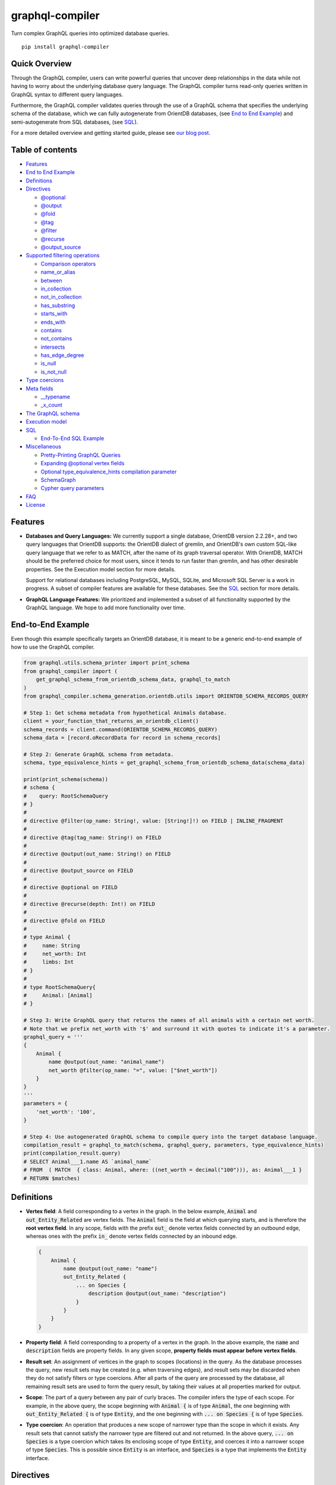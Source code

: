 graphql-compiler
================

|Build Status| |Coverage Status| |License| |PyPI Python| |PyPI Version|
|PyPI Status| |PyPI Wheel|

Turn complex GraphQL queries into optimized database queries.

::

    pip install graphql-compiler

Quick Overview
--------------

Through the GraphQL compiler, users can write powerful queries that
uncover deep relationships in the data while not having to worry about
the underlying database query language. The GraphQL compiler turns
read-only queries written in GraphQL syntax to different query
languages.

Furthermore, the GraphQL compiler validates queries through the use of a
GraphQL schema that specifies the underlying schema of the database, which
we can fully autogenerate from OrientDB databases,
(see `End to End Example <#end-to-end-example>`__) and semi-autogenerate
from SQL databases, (see `SQL <#sql>`__).

For a more detailed overview and getting started guide, please see `our
blog
post <https://blog.kensho.com/compiled-graphql-as-a-database-query-language-72e106844282>`__.

Table of contents
-----------------

-  `Features <#features>`__
-  `End to End Example <#end-to-end-example>`__
-  `Definitions <#definitions>`__
-  `Directives <#directives>`__

   -  `@optional <#optional>`__
   -  `@output <#output>`__
   -  `@fold <#fold>`__
   -  `@tag <#tag>`__
   -  `@filter <#filter>`__
   -  `@recurse <#recurse>`__
   -  `@output\_source <#output-source>`__

-  `Supported filtering operations <#supported-filtering-operations>`__

   -  `Comparison operators <#comparison-operators>`__
   -  `name\_or\_alias <#name-or-alias>`__
   -  `between <#between>`__
   -  `in\_collection <#in-collection>`__
   -  `not\_in\_collection <#not-in-collection>`__
   -  `has\_substring <#has-substring>`__
   -  `starts\_with <#starts-with>`__
   -  `ends\_with <#ends-with>`__
   -  `contains <#contains>`__
   -  `not\_contains <#not-contains>`__
   -  `intersects <#intersects>`__
   -  `has\_edge\_degree <#has-edge-degree>`__
   -  `is\_null <#is-null>`__
   -  `is\_not\_null <#is-not-null>`__

-  `Type coercions <#type-coercions>`__
-  `Meta fields <#meta-fields>`__

   -  `\_\_typename <#typename>`__
   -  `\_x\_count <#x-count>`__

-  `The GraphQL schema <#the-graphql-schema>`__
-  `Execution model <#execution-model>`__
-  `SQL <#sql>`__

   -  `End-To-End SQL Example <#end-to-end-sql-example>`__

-  `Miscellaneous <#miscellaneous>`__

   -  `Pretty-Printing GraphQL
      Queries <#pretty-printing-graphql-queries>`__
   -  `Expanding @optional vertex
      fields <#expanding-optional-vertex-fields>`__
   -  `Optional type_equivalence_hints compilation
      parameter <#optional-type_equivalence_hints-parameter>`__
   -  `SchemaGraph <#schemagraph>`__
   -  `Cypher query parameters <#cypher-query-parameters>`__

-  `FAQ <#faq>`__
-  `License <#license>`__

Features
--------

-  **Databases and Query Languages:** We currently support a single
   database, OrientDB version 2.2.28+, and two query languages that
   OrientDB supports: the OrientDB dialect of gremlin, and OrientDB's
   own custom SQL-like query language that we refer to as MATCH, after
   the name of its graph traversal operator. With OrientDB, MATCH should
   be the preferred choice for most users, since it tends to run faster
   than gremlin, and has other desirable properties. See the Execution
   model section for more details.

   Support for relational databases including PostgreSQL, MySQL, SQLite,
   and Microsoft SQL Server is a work in progress. A subset of compiler
   features are available for these databases. See the `SQL <#sql>`__
   section for more details.

-  **GraphQL Language Features:** We prioritized and implemented a subset of all functionality
   supported by the GraphQL language. We hope to add more functionality over time.

End-to-End Example
------------------

Even though this example specifically targets an OrientDB database, it
is meant to be a generic end-to-end example of how to use the GraphQL
compiler.

.. code:: python

    from graphql.utils.schema_printer import print_schema
    from graphql_compiler import (
        get_graphql_schema_from_orientdb_schema_data, graphql_to_match
    )
    from graphql_compiler.schema_generation.orientdb.utils import ORIENTDB_SCHEMA_RECORDS_QUERY

    # Step 1: Get schema metadata from hypothetical Animals database.
    client = your_function_that_returns_an_orientdb_client()
    schema_records = client.command(ORIENTDB_SCHEMA_RECORDS_QUERY)
    schema_data = [record.oRecordData for record in schema_records]

    # Step 2: Generate GraphQL schema from metadata.
    schema, type_equivalence_hints = get_graphql_schema_from_orientdb_schema_data(schema_data)

    print(print_schema(schema))
    # schema {
    #    query: RootSchemaQuery
    # }
    #
    # directive @filter(op_name: String!, value: [String!]!) on FIELD | INLINE_FRAGMENT
    #
    # directive @tag(tag_name: String!) on FIELD
    #
    # directive @output(out_name: String!) on FIELD
    #
    # directive @output_source on FIELD
    #
    # directive @optional on FIELD
    #
    # directive @recurse(depth: Int!) on FIELD
    #
    # directive @fold on FIELD
    #
    # type Animal {
    #     name: String
    #     net_worth: Int
    #     limbs: Int
    # }
    #
    # type RootSchemaQuery{
    #     Animal: [Animal]
    # }

    # Step 3: Write GraphQL query that returns the names of all animals with a certain net worth.
    # Note that we prefix net_worth with '$' and surround it with quotes to indicate it's a parameter.
    graphql_query = '''
    {
        Animal {
            name @output(out_name: "animal_name")
            net_worth @filter(op_name: "=", value: ["$net_worth"])
        }
    }
    '''
    parameters = {
        'net_worth': '100',
    }

    # Step 4: Use autogenerated GraphQL schema to compile query into the target database language.
    compilation_result = graphql_to_match(schema, graphql_query, parameters, type_equivalence_hints)
    print(compilation_result.query)
    # SELECT Animal___1.name AS `animal_name`
    # FROM  ( MATCH  { class: Animal, where: ((net_worth = decimal("100"))), as: Animal___1 }
    # RETURN $matches)

Definitions
-----------

-  **Vertex field**: A field corresponding to a vertex in the graph. In
   the below example, :code:`Animal` and :code:`out_Entity_Related` are vertex
   fields. The :code:`Animal` field is the field at which querying starts,
   and is therefore the **root vertex field**. In any scope, fields with
   the prefix :code:`out_` denote vertex fields connected by an outbound
   edge, whereas ones with the prefix :code:`in_` denote vertex fields
   connected by an inbound edge.

   .. code::

       {
           Animal {
               name @output(out_name: "name")
               out_Entity_Related {
                   ... on Species {
                       description @output(out_name: "description")
                   }
               }
           }
       }

-  **Property field**: A field corresponding to a property of a vertex
   in the graph. In the above example, the :code:`name` and :code:`description`
   fields are property fields. In any given scope, **property fields
   must appear before vertex fields**.
-  **Result set**: An assignment of vertices in the graph to scopes
   (locations) in the query. As the database processes the query, new
   result sets may be created (e.g. when traversing edges), and result
   sets may be discarded when they do not satisfy filters or type
   coercions. After all parts of the query are processed by the
   database, all remaining result sets are used to form the query
   result, by taking their values at all properties marked for output.
-  **Scope**: The part of a query between any pair of curly braces. The
   compiler infers the type of each scope. For example, in the above
   query, the scope beginning with :code:`Animal {` is of type :code:`Animal`,
   the one beginning with :code:`out_Entity_Related {` is of type
   :code:`Entity`, and the one beginning with :code:`... on Species {` is of
   type :code:`Species`.
-  **Type coercion**: An operation that produces a new scope of narrower
   type than the scope in which it exists. Any result sets that cannot
   satisfy the narrower type are filtered out and not returned. In the
   above query, :code:`... on Species` is a type coercion which takes its
   enclosing scope of type :code:`Entity`, and coerces it into a narrower
   scope of type :code:`Species`. This is possible since :code:`Entity` is an
   interface, and :code:`Species` is a type that implements the :code:`Entity`
   interface.

Directives
----------

@optional
~~~~~~~~~

Without this directive, when a query includes a vertex field, any
results matching that query must be able to produce a value for that
vertex field. Applied to a vertex field, this directive prevents result
sets that are unable to produce a value for that field from being
discarded, and allowed to continue processing the remainder of the
query.

Example Use
^^^^^^^^^^^

.. code::

    {
        Animal {
            name @output(out_name: "name")
            out_Animal_ParentOf @optional {
                name @output(out_name: "child_name")
            }
        }
    }

For each :code:`Animal`:

- if it is a parent of another animal, at least one row containing the parent and child animal's
  names, in the :code:`name` and :code:`child_name` columns respectively;
- if it is not a parent of another animal, a row with its name in the :code:`name` column, and a
  :code:`null` value in the :code:`child_name` column.

Constraints and Rules
^^^^^^^^^^^^^^^^^^^^^

-  :code:`@optional` can only be applied to vertex fields, except the root
   vertex field.
-  It is allowed to expand vertex fields within an :code:`@optional` scope.
   However, doing so is currently associated with a performance penalty
   in :code:`MATCH`. For more detail, see: `Expanding @optional vertex
   fields <#expanding-optional-vertex-fields>`__.
-  :code:`@recurse`, :code:`@fold`, or :code:`@output_source` may not be used at the
   same vertex field as :code:`@optional`.
-  :code:`@output_source` and :code:`@fold` may not be used anywhere within a
   scope marked :code:`@optional`.

If a given result set is unable to produce a value for a vertex field
marked :code:`@optional`, any fields marked :code:`@output` within that vertex
field return the :code:`null` value.

When filtering (via :code:`@filter`) or type coercion (via e.g.
:code:`... on Animal`) are applied at or within a vertex field marked
:code:`@optional`, the :code:`@optional` is given precedence:

- If a given result set cannot produce a value for the optional vertex field, it is
  preserved: the :code:`@optional` directive is applied first, and no filtering or type coercion
  can happen.
- If a given result set is able to produce a value for the optional vertex field, the
  :code:`@optional` does not apply, and that value is then checked against the filtering or type
  coercion. These subsequent operations may then cause the result set to be discarded if it does
  not match.

For example, suppose we have two :code:`Person` vertices with names
:code:`Albert` and :code:`Betty` such that there is a :code:`Person_Knows` edge from
:code:`Albert` to :code:`Betty`.

Then the following query:

.. code::

    {
      Person {
        out_Person_Knows @optional {
          name @filter(op_name: "=", value: ["$name"])
        }
        name @output(out_name: "person_name")
      }
    }

with runtime parameter

.. code:: python

    {
      "name": "Charles"
    }

would output an empty list because the :code:`Person_Knows` edge from
:code:`Albert` to :code:`Betty` satisfies the :code:`@optional` directive, but
:code:`Betty` doesn't match the filter checking for a node with name
:code:`Charles`.

However, if no such :code:`Person_Knows` edge existed from :code:`Albert`, then
the output would be

.. code:: python

    {
      name: 'Albert'
    }

because no such edge can satisfy the :code:`@optional` directive, and no
filtering happens.

@output
~~~~~~~

Denotes that the value of a property field should be included in the
output. Its :code:`out_name` argument specifies the name of the column in
which the output value should be returned.

Example Use
^^^^^^^^^^^

.. code::

    {
        Animal {
            name @output(out_name: "animal_name")
        }
    }

This query returns the name of each :code:`Animal` in the graph, in a column
named :code:`animal_name`.

Constraints and Rules
^^^^^^^^^^^^^^^^^^^^^

-  :code:`@output` can only be applied to property fields.
-  The value provided for :code:`out_name` may only consist of upper or
   lower case letters (:code:`A-Z`, :code:`a-z`), or underscores (:code:`_`).
-  The value provided for :code:`out_name` cannot be prefixed with :code:`___`
   (three underscores). This namespace is reserved for compiler internal
   use.
-  For any given query, all :code:`out_name` values must be unique. In other
   words, output columns must have unique names.

If the property field marked :code:`@output` exists within a scope marked
:code:`@optional`, result sets that are unable to assign a value to the
optional scope return the value :code:`null` as the output of that property
field.

@fold
~~~~~

Applying :code:`@fold` on a scope "folds" all outputs from within that
scope: rather than appearing on separate rows in the query result, the
folded outputs are coalesced into parallel lists starting at the scope
marked :code:`@fold`.

It is also possible to output or apply filters to the number of results
captured in a :code:`@fold`. The :code:`_x_count` meta field that is available
within :code:`@fold` scopes represents the number of elements in the fold,
and may be filtered or output as usual. As :code:`_x_count` represents a
count of elements, marking it :code:`@output` will produce an integer value.
See the `\_x\_count <#x-count>`__ section for more details.

Example Use
^^^^^^^^^^^

.. code::

    {
        Animal {
            name @output(out_name: "animal_name")
            out_Entity_Related @fold {
                ... on Location {
                    _x_count @output(out_name: "location_count")
                    name @output(out_name: "location_names")
                }
            }
        }
    }

Each returned row has three columns: :code:`animal_name` with the name of
each :code:`Animal` in the graph, :code:`location_count` with the related
locations for that :code:`Animal`, and :code:`location_names` with a list of the
names of all related locations of the :code:`Animal` named :code:`animal_name`.
If a given :code:`Animal` has no related locations, its :code:`location_names`
list is empty and the :code:`location_count` value is 0.

Constraints and Rules
^^^^^^^^^^^^^^^^^^^^^

-  :code:`@fold` can only be applied to vertex fields, except the root
   vertex field.
-  May not exist at the same vertex field as :code:`@recurse`,
   :code:`@optional`, or :code:`@output_source`.
-  Any scope that is either marked with :code:`@fold` or is nested within a
   :code:`@fold` marked scope, may expand at most one vertex field.
-  "No no-op :code:`@fold` scopes": within any :code:`@fold` scope, there must
   either be at least one field that is marked :code:`@output`, or there
   must be a :code:`@filter` applied to the :code:`_x_count` field.
-  All :code:`@output` fields within a :code:`@fold` traversal must be present
   at the innermost scope. It is invalid to expand vertex fields within
   a :code:`@fold` after encountering an :code:`@output` directive.
-  :code:`@tag`, :code:`@recurse`, :code:`@optional`, :code:`@output_source` and
   :code:`@fold` may not be used anywhere within a scope marked :code:`@fold`.
-  The :code:`_x_count` meta field may only appear at the innermost scope of
   a :code:`@fold` marked scope.
-  Marking the :code:`_x_count` meta field with an :code:`@output` produces an
   integer value corresponding to the number of results within that
   fold.
-  Marking for :code:`@output` any field other than the :code:`_x_count` meta
   field produces a list of results, where the number of elements in
   that list is equal to the value of the :code:`_x_count` meta field, if it
   were selected for output.
-  If multiple fields (other than :code:`_x_count`) are marked :code:`@output`,
   the resulting output lists are parallel: the :code:`i`\ th element of
   each such list is the value of the corresponding field of the
   :code:`i`\ th element of the :code:`@fold`, for some fixed order of elements
   in that :code:`@fold`. The order of elements within the output of a
   :code:`@fold` is only fixed for a particular execution of a given query,
   for the results of a given :code:`@fold` that are part of a single result
   set. There is no guarantee of consistent ordering of elements for the
   same :code:`@fold` in any of the following situations:

   -  across two or more result sets that are both the result of the
      execution of the same query;
   -  across different executions of the same query, or
   -  across different queries that contain the same :code:`@fold` scope.

-  Use of type coercions or :code:`@filter` at or within the vertex field
   marked :code:`@fold` is allowed. The order of operations is conceptually
   as follows:

   -  First, type coercions and filters (except :code:`@filter` on the
      :code:`_x_count` meta field) are applied, and any data that does not
      satisfy such coercions and filters is discarded. At this point, the
      size of the fold (i.e. its number of results) is fixed.
   -  Then, any :code:`@filter` directives on the :code:`_x_count` meta field are
      applied, allowing filtering of result sets based on the fold size.
      Any result sets that do not match these filters are discarded.
   -  Finally, if the result set was not discarded by the previous step,
      :code:`@output` directives are processed, selecting folded data for
      output.
-  If the compiler is able to prove that a type coercion in the
   :code:`@fold` scope is actually a no-op, it may optimize it away. See the
   `Optional type_equivalence_hints compilation parameter
   <#optional-type-equivalence-hints-parameter>`__ section for more details.

Example
^^^^^^^

The following GraphQL is *not allowed* and will produce a
:code:`GraphQLCompilationError`. This query is *invalid* for two separate
reasons:

- It expands vertex fields after an :code:`@output` directive (outputting :code:`animal_name`)
- The :code:`in_Animal_ParentOf` scope, which is within a scope marked :code:`@fold`, expands two
  vertex fields instead of at most one.

.. code::

    {
        Animal {
            out_Animal_ParentOf @fold {
                name @output(out_name: "animal_name")
                in_Animal_ParentOf {
                    out_Animal_OfSpecies {
                        uuid @output(out_name: "species_id")
                    }
                    out_Entity_Related {
                        ... on Animal {
                            name @output(out_name: "relative_name")
                        }
                    }
                }
            }
        }
    }

The following GraphQL query is similarly *not allowed* and will produce
a :code:`GraphQLCompilationError`, since the :code:`_x_count` field is not
within the innermost scope in the :code:`@fold`.

.. code::

    {
        Animal {
            out_Animal_ParentOf @fold {
                _x_count @output(out_name: "related_count")
                out_Entity_Related {
                    ... on Animal {
                        name @output(out_name: "related_name")
                    }
                }
            }
        }
    }

Moving the :code:`_x_count` field to the innermost scope results in the
following valid use of :code:`@fold`:

.. code::

    {
        Animal {
            out_Animal_ParentOf @fold {
                out_Entity_Related {
                    ... on Animal {
                        _x_count @output(out_name: "related_count")
                        name @output(out_name: "related_name")
                    }
                }
            }
        }
    }

Here is an example of query whose :code:`@fold` does not output any data; it
returns the names of all animals that have more than :code:`count` children
whose names contain the substring :code:`substr`:

.. code::

    {
        Animal {
            name @output(out_name: "animal_name")
            out_Animal_ParentOf @fold {
                _x_count @filter(op_name: ">=", value: ["$count"])
                name @filter(op_name: "has_substring", value: ["$substr"])
            }
        }
    }

@tag
~~~~

The :code:`@tag` directive enables filtering based on values encountered
elsewhere in the same query. Applied on a property field, it assigns a
name to the value of that property field, allowing that value to then be
used as part of a :code:`@filter` directive.

To supply a tagged value to a :code:`@filter` directive, place the tag name
(prefixed with a :code:`%` symbol) in the :code:`@filter`'s :code:`value` array. See
`Passing parameters <#passing-parameters>`__ for more details.

Example Use
^^^^^^^^^^^

.. code::

    {
        Animal {
            name @tag(tag_name: "parent_name")
            out_Animal_ParentOf {
                name @filter(op_name: "<", value: ["%parent_name"])
                     @output(out_name: "child_name")
            }
        }
    }

Each row returned by this query contains, in the :code:`child_name` column,
the name of an :code:`Animal` that is the child of another :code:`Animal`, and
has a name that is lexicographically smaller than the name of its
parent.

Constraints and Rules
^^^^^^^^^^^^^^^^^^^^^

-  :code:`@tag` can only be applied to property fields.
-  The value provided for :code:`tag_name` may only consist of upper or
   lower case letters (:code:`A-Z`, :code:`a-z`), or underscores (:code:`_`).
-  For any given query, all :code:`tag_name` values must be unique.
-  Cannot be applied to property fields within a scope marked :code:`@fold`.
-  Using a :code:`@tag` and a :code:`@filter` that references the tag within the
   same vertex is allowed, so long as the two do not appear on the exact
   same property field.

@filter
~~~~~~~

Allows filtering of the data to be returned, based on any of a set of
filtering operations. Conceptually, it is the GraphQL equivalent of the
SQL :code:`WHERE` keyword.

See `Supported filtering operations <#supported-filtering-operations>`__
for details on the various types of filtering that the compiler
currently supports. These operations are currently hardcoded in the
compiler; in the future, we may enable the addition of custom filtering
operations via compiler plugins.

Multiple :code:`@filter` directives may be applied to the same field at
once. Conceptually, it is as if the different :code:`@filter` directives
were joined by SQL :code:`AND` keywords.

Using a :code:`@tag` and a :code:`@filter` that references the tag within the
same vertex is allowed, so long as the two do not appear on the exact
same property field.

Passing Parameters
^^^^^^^^^^^^^^^^^^

The :code:`@filter` directive accepts two types of parameters: runtime
parameters and tagged parameters.

**Runtime parameters** are represented with a :code:`$` prefix (e.g.
:code:`$foo`), and denote parameters whose values will be known at runtime.
The compiler will compile the GraphQL query leaving a spot for the value
to fill at runtime. After compilation, the user will have to supply
values for all runtime parameters, and their values will be inserted
into the final query before it can be executed against the database.

Consider the following query:

.. code::

    {
        Animal {
            name @output(out_name: "animal_name")
            color @filter(op_name: "=", value: ["$animal_color"])
        }
    }

It returns one row for every :code:`Animal` vertex that has a color equal to
:code:`$animal_color`. Each row contains the animal's name in a column named
:code:`animal_name`. The parameter :code:`$animal_color` is a runtime parameter
-- the user must pass in a value (e.g. :code:`{"animal_color": "blue"}`)
that will be inserted into the query before querying the database.

**Tagged parameters** are represented with a :code:`%` prefix (e.g.
:code:`%foo`) and denote parameters whose values are derived from a property
field encountered elsewhere in the query. If the user marks a property
field with a :code:`@tag` directive and a suitable name, that value becomes
available to use as a tagged parameter in all subsequent :code:`@filter`
directives.

Consider the following query:

.. code::

    {
        Animal {
            name @tag(out_name: "parent_name")
            out_Animal_ParentOf {
                name @filter(op_name: "has_substring", value: ["%parent_name"])
                     @output(out_name: "child_name")
            }
        }
    }

It returns the names of animals that contain their parent's name as a
substring of their own. The database captures the value of the parent
animal's name as the :code:`parent_name` tag, and this value is then used as
the :code:`%parent_name` tagged parameter in the child animal's :code:`@filter`.

We considered and **rejected** the idea of allowing literal values (e.g.
:code:`123`) as :code:`@filter` parameters, for several reasons:

- The GraphQL type of the :code:`@filter` directive's :code:`value` field cannot reasonably
  encompass all the different types of arguments that people might supply. Even counting scalar
  types only, there's already :code:`ID, Int, Float, Boolean, String, Date, DateTime...` -- way
  too many to include.
- Literal values would be used when the parameter's value is known to be fixed. We can just as
  easily accomplish the same thing by using a runtime parameter with a fixed value. That approach
  has the added benefit of potentially reducing the number of different queries that have to be
  compiled: two queries with different literal values would have to be compiled twice, whereas
  using two different sets of runtime arguments only requires the compilation of one query.
- We were concerned about the potential for accidental misuse of literal values. SQL systems have
  supported stored procedures and parameterized queries for decades, and yet ad-hoc SQL query
  construction via simple string interpolation is still a serious problem and is the source of
  many SQL injection vulnerabilities. We felt that disallowing literal values in the query will
  drastically reduce both the use and the risks of unsafe string interpolation, at an acceptable
  cost.

Constraints and Rules
^^^^^^^^^^^^^^^^^^^^^

-  The value provided for :code:`op_name` may only consist of upper or lower
   case letters (:code:`A-Z`, :code:`a-z`), or underscores (:code:`_`).
-  Values provided in the :code:`value` list must start with either :code:`$`
   (denoting a runtime parameter) or :code:`%` (denoting a tagged
   parameter), followed by exclusively upper or lower case letters
   (:code:`A-Z`, :code:`a-z`) or underscores (:code:`_`).
-  The :code:`@tag` directives corresponding to any tagged parameters in a
   given :code:`@filter` query must be applied to fields that appear either
   at the same vertex as the one with the :code:`@filter`, or strictly
   before the field with the :code:`@filter` directive.
-  "Can't compare apples and oranges" -- the GraphQL type of the
   parameters supplied to the :code:`@filter` must match the GraphQL types
   the compiler infers based on the field the :code:`@filter` is applied to.
-  If the :code:`@tag` corresponding to a tagged parameter originates from
   within a vertex field marked :code:`@optional`, the emitted code for the
   :code:`@filter` checks if the :code:`@optional` field was assigned a value.
   If no value was assigned to the :code:`@optional` field, comparisons
   against the tagged parameter from within that field return :code:`True`.

   -  For example, assuming :code:`%from_optional` originates from an
      :code:`@optional` scope, when no value is assigned to the :code:`@optional`
      field:

      -  using :code:`@filter(op_name: "=", value: ["%from_optional"])` is
         equivalent to not having the filter at all;
      -  using :code:`@filter(op_name: "between", value: ["$lower", "%from_optional"])`
         is equivalent to :code:`@filter(op_name: ">=", value: ["$lower"])`.

-  Using a :code:`@tag` and a :code:`@filter` that references the tag within the
   same vertex is allowed, so long as the two do not appear on the exact
   same property field.

@recurse
~~~~~~~~

Applied to a vertex field, specifies that the edge connecting that
vertex field to the current vertex should be visited repeatedly, up to
:code:`depth` times. The recursion always starts at :code:`depth = 0`, i.e. the
current vertex -- see the below sections for a more thorough
explanation.

Example Use
^^^^^^^^^^^

Say the user wants to fetch the names of the children and grandchildren
of each :code:`Animal`. That could be accomplished by running the following
two queries and concatenating their results:

.. code::

    {
        Animal {
            name @output(out_name: "ancestor")
            out_Animal_ParentOf {
                name @output(out_name: "descendant")
            }
        }
    }

.. code::

    {
        Animal {
            name @output(out_name: "ancestor")
            out_Animal_ParentOf {
                out_Animal_ParentOf {
                    name @output(out_name: "descendant")
                }
            }
        }
    }

If the user then wanted to also add great-grandchildren to the
:code:`descendants` output, that would require yet another query, and so on.
Instead of concatenating the results of multiple queries, the user can
simply use the :code:`@recurse` directive. The following query returns the
child and grandchild descendants:

.. code::

    {
        Animal {
            name @output(out_name: "ancestor")
            out_Animal_ParentOf {
                out_Animal_ParentOf @recurse(depth: 1) {
                    name @output(out_name: "descendant")
                }
            }
        }
    }

Each row returned by this query contains the name of an :code:`Animal` in
the :code:`ancestor` column and the name of its child or grandchild in the
:code:`descendant` column. The :code:`out_Animal_ParentOf` vertex field marked
:code:`@recurse` is already enclosed within another :code:`out_Animal_ParentOf`
vertex field, so the recursion starts at the "child" level (the
:code:`out_Animal_ParentOf` not marked with :code:`@recurse`). Therefore, the
:code:`descendant` column contains the names of an :code:`ancestor`'s children
(from :code:`depth = 0` of the recursion) and the names of its grandchildren
(from :code:`depth = 1`).

Recursion using this directive is possible since the types of the
enclosing scope and the recursion scope work out: the :code:`@recurse`
directive is applied to a vertex field of type :code:`Animal` and its vertex
field is enclosed within a scope of type :code:`Animal`. Additional cases
where recursion is allowed are described in detail below.

The :code:`descendant` column cannot have the name of the :code:`ancestor`
animal since the :code:`@recurse` is already within one
:code:`out_Animal_ParentOf` and not at the root :code:`Animal` vertex field.
Similarly, it cannot have descendants that are more than two steps
removed (e.g., great-grandchildren), since the :code:`depth` parameter of
:code:`@recurse` is set to :code:`1`.

Now, let's see what happens when we eliminate the outer
:code:`out_Animal_ParentOf` vertex field and simply have the :code:`@recurse`
applied on the :code:`out_Animal_ParentOf` in the root vertex field scope:

.. code::

    {
        Animal {
            name @output(out_name: "ancestor")
            out_Animal_ParentOf @recurse(depth: 1) {
                name @output(out_name: "self_or_descendant")
            }
        }
    }

In this case, when the recursion starts at :code:`depth = 0`, the :code:`Animal`
within the recursion scope will be the same :code:`Animal` at the root
vertex field, and therefore, in the :code:`depth = 0` step of the recursion,
the value of the :code:`self_or_descendant` field will be equal to the value
of the :code:`ancestor` field.

Constraints and Rules
^^^^^^^^^^^^^^^^^^^^^

-  "The types must work out" -- when applied within a scope of type
   :code:`A`, to a vertex field of type :code:`B`, at least one of the following
   must be true:

   -  :code:`A` is a GraphQL union;
   -  :code:`B` is a GraphQL interface, and :code:`A` is a type that implements
      that interface;
   -  :code:`A` and :code:`B` are the same type.
-  :code:`@recurse` can only be applied to vertex fields other than the root
   vertex field of a query.
-  Cannot be used within a scope marked :code:`@optional` or :code:`@fold`.
-  The :code:`depth` parameter of the recursion must always have a value
   greater than or equal to 1. Using :code:`depth = 1` produces the current
   vertex and its neighboring vertices along the specified edge.
-  Type coercions and :code:`@filter` directives within a scope marked
   :code:`@recurse` do not limit the recursion depth. Conceptually,
   recursion to the specified depth happens first, and then type
   coercions and :code:`@filter` directives eliminate some of the locations
   reached by the recursion.
-  As demonstrated by the examples above, the recursion always starts at
   depth 0, so the recursion scope always includes the vertex at the
   scope that encloses the vertex field marked :code:`@recurse`.

@output\_source
~~~~~~~~~~~~~~~

See the `Completeness of returned
results <#completeness-of-returned-results>`__ section for a description
of the directive and examples.

Constraints and Rules
^^^^^^^^^^^^^^^^^^^^^

-  May exist at most once in any given GraphQL query.
-  Can exist only on a vertex field, and only on the last vertex field
   used in the query.
-  Cannot be used within a scope marked :code:`@optional` or :code:`@fold`.

Supported filtering operations
------------------------------

Comparison operators
~~~~~~~~~~~~~~~~~~~~

Supported comparison operators:

- Equal to: :code:`=`
- Not equal to: :code:`!=`
- Greater than: :code:`>`
- Less than: :code:`<`
- Greater than or equal to: :code:`>=`
- Less than or equal to: :code:`<=`

Example Use
^^^^^^^^^^^

Equal to (:code:`=`):
'''''''''''''''''''''

.. code::

    {
        Species {
            name @filter(op_name: "=", value: ["$species_name"])
            uuid @output(out_name: "species_uuid")
        }
    }

This returns one row for every :code:`Species` whose name is equal to the
value of the :code:`$species_name` parameter. Each row contains the :code:`uuid`
of the :code:`Species` in a column named :code:`species_uuid`.

Greater than or equal to (:code:`>=`):
''''''''''''''''''''''''''''''''''''''

.. code::

    {
        Animal {
            name @output(out_name: "name")
            birthday @output(out_name: "birthday")
                     @filter(op_name: ">=", value: ["$point_in_time"])
        }
    }

This returns one row for every :code:`Animal` vertex that was born after or
on a :code:`$point_in_time`. Each row contains the animal's name and
birthday in columns named :code:`name` and :code:`birthday`, respectively.

Constraints and Rules
^^^^^^^^^^^^^^^^^^^^^

-  All comparison operators must be on a property field.

name\_or\_alias
~~~~~~~~~~~~~~~

Allows you to filter on vertices which contain the exact string
:code:`$wanted_name_or_alias` in their :code:`name` or :code:`alias` fields.

Example Use
^^^^^^^^^^^

.. code::

    {
        Animal @filter(op_name: "name_or_alias", value: ["$wanted_name_or_alias"]) {
            name @output(out_name: "name")
        }
    }

This returns one row for every :code:`Animal` vertex whose name and/or alias
is equal to :code:`$wanted_name_or_alias`. Each row contains the animal's
name in a column named :code:`name`.

The value provided for :code:`$wanted_name_or_alias` must be the full name
and/or alias of the :code:`Animal`. Substrings will not be matched.

Constraints and Rules
^^^^^^^^^^^^^^^^^^^^^

-  Must be on a vertex field that has :code:`name` and :code:`alias` properties.

between
~~~~~~~

Example Use
^^^^^^^^^^^

.. code::

    {
        Animal {
            name @output(out_name: "name")
            birthday @filter(op_name: "between", value: ["$lower", "$upper"])
                     @output(out_name: "birthday")
        }
    }

This returns:

- One row for every :code:`Animal` vertex whose birthday is in between :code:`$lower` and
  :code:`$upper` dates (inclusive). Each row contains the animal's name in a column named
  :code:`name`.

Constraints and Rules
^^^^^^^^^^^^^^^^^^^^^

-  Must be on a property field.
-  The lower and upper bounds represent an inclusive interval, which
   means that the output may contain values that match them exactly.

in\_collection
~~~~~~~~~~~~~~

Example Use
^^^^^^^^^^^

.. code::

    {
        Animal {
            name @output(out_name: "animal_name")
            color @output(out_name: "color")
                  @filter(op_name: "in_collection", value: ["$colors"])
        }
    }

This returns one row for every :code:`Animal` vertex which has a color
contained in a list of colors. Each row contains the :code:`Animal`'s name
and color in columns named :code:`animal_name` and :code:`color`, respectively.

Constraints and Rules
^^^^^^^^^^^^^^^^^^^^^

-  Must be on a property field that is not of list type.

not\_in\_collection
~~~~~~~~~~~~~~~~~~~

Example Use
^^^^^^^^^^^

.. code::

    {
        Animal {
            name @output(out_name: "animal_name")
            color @output(out_name: "color")
                  @filter(op_name: "not_in_collection", value: ["$colors"])
        }
    }

This returns one row for every :code:`Animal` vertex which has a color not
contained in a list of colors. Each row contains the :code:`Animal`'s name
and color in columns named :code:`animal_name` and :code:`color`, respectively.

Constraints and Rules
^^^^^^^^^^^^^^^^^^^^^

-  Must be on a property field that is not of list type.

has\_substring
~~~~~~~~~~~~~~

Example Use
^^^^^^^^^^^

.. code::

    {
        Animal {
            name @filter(op_name: "has_substring", value: ["$substring"])
                 @output(out_name: "animal_name")
        }
    }

This returns one row for every :code:`Animal` vertex whose name contains the
value supplied for the :code:`$substring` parameter. Each row contains the
matching :code:`Animal`'s name in a column named :code:`animal_name`.

Constraints and Rules
^^^^^^^^^^^^^^^^^^^^^

-  Must be on a property field of string type.

starts\_with
~~~~~~~~~~~~~~

Example Use
^^^^^^^^^^^

.. code::

    {
        Animal {
            name @filter(op_name: "starts_with", value: ["$prefix"])
                 @output(out_name: "animal_name")
        }
    }

This returns one row for every :code:`Animal` vertex whose name starts with the
value supplied for the :code:`$prefix` parameter. Each row contains the
matching :code:`Animal`'s name in a column named :code:`animal_name`.

Constraints and Rules
^^^^^^^^^^^^^^^^^^^^^

-  Must be on a property field of string type.

ends\_with
~~~~~~~~~~~~~~

Example Use
^^^^^^^^^^^

.. code::

    {
        Animal {
            name @filter(op_name: "ends_with", value: ["$suffix"])
                 @output(out_name: "animal_name")
        }
    }

This returns one row for every :code:`Animal` vertex whose name ends with the
value supplied for the :code:`$suffix` parameter. Each row contains the
matching :code:`Animal`'s name in a column named :code:`animal_name`.

Constraints and Rules
^^^^^^^^^^^^^^^^^^^^^

-  Must be on a property field of string type.

contains
~~~~~~~~

Example Use
^^^^^^^^^^^

.. code::

    {
        Animal {
            alias @filter(op_name: "contains", value: ["$wanted"])
            name @output(out_name: "animal_name")
        }
    }

This returns one row for every :code:`Animal` vertex whose list of aliases
contains the value supplied for the :code:`$wanted` parameter. Each row
contains the matching :code:`Animal`'s name in a column named
:code:`animal_name`.

Constraints and Rules
^^^^^^^^^^^^^^^^^^^^^

-  Must be on a property field of list type.

not\_contains
~~~~~~~~~~~~~

Example Use
^^^^^^^^^^^

.. code::

    {
        Animal {
            alias @filter(op_name: "not_contains", value: ["$wanted"])
            name @output(out_name: "animal_name")
        }
    }

This returns one row for every :code:`Animal` vertex whose list of aliases
does not contain the value supplied for the :code:`$wanted` parameter. Each
row contains the matching :code:`Animal`'s name in a column named
:code:`animal_name`.

Constraints and Rules
^^^^^^^^^^^^^^^^^^^^^

-  Must be on a property field of list type.

intersects
~~~~~~~~~~

Example Use
^^^^^^^^^^^

.. code::

    {
        Animal {
            alias @filter(op_name: "intersects", value: ["$wanted"])
            name @output(out_name: "animal_name")
        }
    }

This returns one row for every :code:`Animal` vertex whose list of aliases
has a non-empty intersection with the list of values supplied for the
:code:`$wanted` parameter. Each row contains the matching :code:`Animal`'s name
in a column named :code:`animal_name`.

Constraints and Rules
^^^^^^^^^^^^^^^^^^^^^

-  Must be on a property field of list type.

has\_edge\_degree
~~~~~~~~~~~~~~~~~

Example Use
^^^^^^^^^^^

.. code::

    {
        Animal {
            name @output(out_name: "animal_name")

            out_Animal_ParentOf @filter(op_name: "has_edge_degree", value: ["$child_count"]) @optional {
                uuid
            }
        }
    }

This returns one row for every :code:`Animal` vertex that has exactly
:code:`$child_count` children (i.e. where the :code:`out_Animal_ParentOf` edge
appears exactly :code:`$child_count` times). Each row contains the matching
:code:`Animal`'s name, in a column named :code:`animal_name`.

The :code:`uuid` field within the :code:`out_Animal_ParentOf` vertex field is
added simply to satisfy the GraphQL syntax rule that requires at least
one field to exist within any :code:`{}`. Since this field is not marked
with any directive, it has no effect on the query.

*N.B.:* Please note the :code:`@optional` directive on the vertex field
being filtered above. If in your use case you expect to set
:code:`$child_count` to 0, you must also mark that vertex field
:code:`@optional`. Recall that absence of :code:`@optional` implies that at
least one such edge must exist. If the :code:`has_edge_degree` filter is
used with a parameter set to 0, that requires the edge to not exist.
Therefore, if the :code:`@optional` is not present in this situation, no
valid result sets can be produced, and the resulting query will return
no results.

Constraints and Rules
^^^^^^^^^^^^^^^^^^^^^

-  Must be on a vertex field that is not the root vertex of the query.
-  Tagged values are not supported as parameters for this filter.
-  If the runtime parameter for this operator can be :code:`0`, it is
   *strongly recommended* to also apply :code:`@optional` to the vertex
   field being filtered (see N.B. above for details).

is\_null
~~~~~~~~

Example Use
^^^^^^^^^^^

.. code::

    {
        Animal {
            name @output(out_name: "animal_name")
            color @filter(op_name: "is_null", value: [])
        }
    }

This returns one row for every :code:`Animal` that does not have a color
defined.

Constraints and Rules
^^^^^^^^^^^^^^^^^^^^^

-  Must be applied on a property field.
-  :code:`value` must be empty.

is\_not\_null
~~~~~~~~~~~~~

Example Use
^^^^^^^^^^^

.. code::

    {
        Animal {
            name @output(out_name: "animal_name")
            color @filter(op_name: "is_not_null", value: [])
        }
    }

This returns one row for every :code:`Animal` that has a color defined.

Constraints and Rules
^^^^^^^^^^^^^^^^^^^^^

-  Must be applied on a property field.
-  :code:`value` must be empty.

Type coercions
--------------

Type coercions are operations that create a new scope whose type is
different than the type of the enclosing scope of the coercion -- they
coerce the enclosing scope into a different type. Type coercions are
represented with GraphQL inline fragments.

Example Use
~~~~~~~~~~~

.. code::

    {
        Species {
            name @output(out_name: "species_name")
            out_Species_Eats {
                ... on Food {
                    name @output(out_name: "food_name")
                }
            }
        }
    }

Here, the :code:`out_Species_Eats` vertex field is of the
:code:`Union__Food__FoodOrSpecies__Species` union type. To proceed with the
query, the user must choose which of the types in the
:code:`Union__Food__FoodOrSpecies__Species` union to use. In this example,
:code:`... on Food` indicates that the :code:`Food` type was chosen, and any
vertices at that scope that are not of type :code:`Food` are filtered out
and discarded.

.. code::

    {
        Species {
            name @output(out_name: "species_name")
            out_Entity_Related {
                ... on Species {
                    name @output(out_name: "food_name")
                }
            }
        }
    }

In this query, the :code:`out_Entity_Related` is of :code:`Entity` type.
However, the query only wants to return results where the related entity
is a :code:`Species`, which :code:`... on Species` ensures is the case.

Constraints and Rules
~~~~~~~~~~~~~~~~~~~~~

-  Must be the only selection in scope. No field may exist in the same
   scope as a type coercion. No scope may contain more than one type
   coercion.

Meta fields
-----------

\_\_typename
~~~~~~~~~~~~

The compiler supports the standard GraphQL meta field :code:`__typename`,
which returns the runtime type of the scope where the field is found.
Assuming the GraphQL schema matches the database's schema, the runtime
type will always be a subtype of (or exactly equal to) the static type
of the scope determined by the GraphQL type system. Below, we provide an
example query in which the runtime type is a subtype of the static type,
but is not equal to it.

The :code:`__typename` field is treated as a property field of type
:code:`String`, and supports all directives that can be applied to any other
property field.

Example Use
^^^^^^^^^^^

.. code::

    {
        Entity {
            __typename @output(out_name: "entity_type")
            name @output(out_name: "entity_name")
        }
    }

This query returns one row for each :code:`Entity` vertex. The scope in
which :code:`__typename` appears is of static type :code:`Entity`. However,
:code:`Animal` is a type of :code:`Entity`, as are :code:`Species`, :code:`Food`, and
others. Vertices of all subtypes of :code:`Entity` will therefore be
returned, and the :code:`entity_type` column that outputs the :code:`__typename`
field will show their runtime type: :code:`Animal`, :code:`Species`, :code:`Food`,
etc.

\_x\_count
~~~~~~~~~~

The :code:`_x_count` meta field is a non-standard meta field defined by the
GraphQL compiler that makes it possible to interact with the *number* of
elements in a scope marked :code:`@fold`. By applying directives like
:code:`@output` and :code:`@filter` to this meta field, queries can output the
number of elements captured in the :code:`@fold` and filter down results to
select only those with the desired fold sizes.

We use the :code:`_x_` prefix to signify that this is an extension meta
field introduced by the compiler, and not part of the canonical set of
GraphQL meta fields defined by the GraphQL specification. We do not use
the GraphQL standard double-underscore (:code:`__`) prefix for meta fields,
since all names with that prefix are `explicitly reserved and prohibited
from being
used <https://facebook.github.io/graphql/draft/#sec-Reserved-Names>`__
in directives, fields, or any other artifacts.

Adding the :code:`_x_count` meta field to your schema
^^^^^^^^^^^^^^^^^^^^^^^^^^^^^^^^^^^^^^^^^^^^^^^^^^^^^

Since the :code:`_x_count` meta field is not currently part of the GraphQL
standard, it has to be explicitly added to all interfaces and types in
your schema. There are two ways to do this.

The preferred way to do this is to use the
:code:`EXTENDED_META_FIELD_DEFINITIONS` constant as a starting point for
building your interfaces' and types' field descriptions:

.. code:: python

    from graphql import GraphQLInt, GraphQLField, GraphQLObjectType, GraphQLString
    from graphql_compiler import EXTENDED_META_FIELD_DEFINITIONS

    fields = EXTENDED_META_FIELD_DEFINITIONS.copy()
    fields.update({
        'foo': GraphQLField(GraphQLString),
        'bar': GraphQLField(GraphQLInt),
        # etc.
    })
    graphql_type = GraphQLObjectType('MyType', fields)
    # etc.

If you are not able to programmatically define the schema, and instead
simply have a pre-made GraphQL schema object that you are able to
mutate, the alternative approach is via the
:code:`insert_meta_fields_into_existing_schema()` helper function defined by
the compiler:

::

    # assuming that existing_schema is your GraphQL schema object
    insert_meta_fields_into_existing_schema(existing_schema)
    # existing_schema was mutated in-place and all custom meta-fields were added

Example Use
^^^^^^^^^^^

.. code::

    {
        Animal {
            name @output(out_name: "name")
            out_Animal_ParentOf @fold {
                _x_count @output(out_name: "number_of_children")
                name @output(out_name: "child_names")
            }
        }
    }

This query returns one row for each :code:`Animal` vertex. Each row contains
its name, and the number and names of its children. While the output
type of the :code:`child_names` selection is a list of strings, the output
type of the :code:`number_of_children` selection is an integer.

.. code::

    {
        Animal {
            name @output(out_name: "name")
            out_Animal_ParentOf @fold {
                _x_count @filter(op_name: ">=", value: ["$min_children"])
                        @output(out_name: "number_of_children")
                name @filter(op_name: "has_substring", value: ["$substr"])
                     @output(out_name: "child_names")
            }
        }
    }

Here, we've modified the above query to add two more filtering
constraints to the returned rows:

- child :code:`Animal` vertices must contain the value of :code:`$substr` as a substring in their
  name, and
- :code:`Animal` vertices must have at least :code:`$min_children` children that
  satisfy the above filter.

Importantly, any filtering on :code:`_x_count` is applied *after* any other
filters and type coercions that are present in the :code:`@fold` in
question. This order of operations matters a lot: selecting :code:`Animal`
vertices with 3+ children, then filtering the children based on their
names is not the same as filtering the children first, and then
selecting :code:`Animal` vertices that have 3+ children that matched the
earlier filter.

Constraints and Rules
^^^^^^^^^^^^^^^^^^^^^

-  The :code:`_x_count` field is only allowed to appear within a vertex
   field marked :code:`@fold`.
-  Filtering on :code:`_x_count` is always applied *after* any other filters
   and type coercions present in that :code:`@fold`.
-  Filtering or outputting the value of the :code:`_x_count` field must
   always be done at the innermost scope of the :code:`@fold`. It is invalid
   to expand vertex fields within a :code:`@fold` after filtering or
   outputting the value of the :code:`_x_count` meta field.

How is filtering on :code:`_x_count` different from :code:`@filter` with :code:`has_edge_degree`?
^^^^^^^^^^^^^^^^^^^^^^^^^^^^^^^^^^^^^^^^^^^^^^^^^^^^^^^^^^^^^^^^^^^^^^^^^^^^^^^^^^^^^^^^^^^^^^^^^

The :code:`has_edge_degree` filter allows filtering based on the number of
edges of a particular type. There are situations in which filtering with
:code:`has_edge_degree` and filtering using :code:`=` on :code:`_x_count` produce
equivalent queries. Here is one such pair of queries:

.. code::

    {
        Species {
            name @output(out_name: "name")
            in_Animal_OfSpecies @filter(op_name: "has_edge_degree", value: ["$num_animals"]) {
                uuid
            }
        }
    }

and

.. code::

    {
        Species {
            name @output(out_name: "name")
            in_Animal_OfSpecies @fold {
                _x_count @filter(op_name: "=", value: ["$num_animals"])
            }
        }
    }

In both of these queries, we ask for the names of the :code:`Species`
vertices that have precisely :code:`$num_animals` members. However, we have
expressed this question in two different ways: once as a property of the
:code:`Species` vertex ("the degree of the :code:`in_Animal_OfSpecies` is
:code:`$num_animals`"), and once as a property of the list of :code:`Animal`
vertices produced by the :code:`@fold` ("the number of elements in the
:code:`@fold` is :code:`$num_animals`").

When we add additional filtering within the :code:`Animal` vertices of the
:code:`in_Animal_OfSpecies` vertex field, this distinction becomes very
important. Compare the following two queries:

.. code::

    {
        Species {
            name @output(out_name: "name")
            in_Animal_OfSpecies @filter(op_name: "has_edge_degree", value: ["$num_animals"]) {
                out_Animal_LivesIn {
                    name @filter(op_name: "=", value: ["$location"])
                }
            }
        }
    }

versus

.. code::

    {
        Species {
            name @output(out_name: "name")
            in_Animal_OfSpecies @fold {
                out_Animal_LivesIn {
                    _x_count @filter(op_name: "=", value: ["$num_animals"])
                    name @filter(op_name: "=", value: ["$location"])
                }
            }
        }
    }

In the first, for the purposes of the :code:`has_edge_degree` filtering, the
location where the animals live is irrelevant: the :code:`has_edge_degree`
only makes sure that the :code:`Species` vertex has the correct number of
edges of type :code:`in_Animal_OfSpecies`, and that's it. In contrast, the
second query ensures that only :code:`Species` vertices that have
:code:`$num_animals` animals that live in the selected location are returned
-- the location matters since the :code:`@filter` on the :code:`_x_count` field
applies to the number of elements in the :code:`@fold` scope.

The GraphQL schema
------------------

This section assumes that the reader is familiar with the way schemas
work in the `reference implementation of
GraphQL <http://graphql.org/learn/schema/>`__.

The GraphQL schema used with the compiler must contain the custom
directives and custom :code:`Date` and :code:`DateTime` scalar types defined by
the compiler:

.. code::

    directive @recurse(depth: Int!) on FIELD

    directive @filter(value: [String!]!, op_name: String!) on FIELD | INLINE_FRAGMENT

    directive @tag(tag_name: String!) on FIELD

    directive @output(out_name: String!) on FIELD

    directive @output_source on FIELD

    directive @optional on FIELD

    directive @fold on FIELD

    scalar DateTime

    scalar Date

If constructing the schema programmatically, one can simply import the
the Python object representations of the custom directives and the
custom types:

.. code:: python

    from graphql_compiler import DIRECTIVES  # the list of custom directives
    from graphql_compiler import GraphQLDate, GraphQLDateTime  # the custom types

Since the GraphQL and OrientDB type systems have different rules, there
is no one-size-fits-all solution to writing the GraphQL schema for a
given database schema. However, the following rules of thumb are useful
to keep in mind:

- Generally, represent OrientDB abstract classes as GraphQL interfaces. In GraphQL's type system,
  GraphQL interfaces cannot inherit from other GraphQL interfaces.
- Generally, represent OrientDB non-abstract classes as GraphQL types, listing the GraphQL
  interfaces that they implement. In GraphQL's type system, GraphQL types cannot inherit from
  other GraphQL types.
- Inheritance relationships between two OrientDB non-abstract classes, or between two OrientDB
  abstract classes, introduce some difficulties in GraphQL. When modelling your data in OrientDB,
  it's best to avoid such inheritance if possible.
- If it is impossible to avoid having two non-abstract OrientDB classes :code:`A` and :code:`B`
  such that :code:`B` inherits from :code:`A`, you have two options:

  - You may choose to represent the :code:`A` OrientDB class as a GraphQL
    interface, which the GraphQL type corresponding to :code:`B` can implement.
    In this case, the GraphQL schema preserves the inheritance relationship between :code:`A` and
    :code:`B`, but sacrifices the representation of any inheritance relationships :code:`A` may
    have with any OrientDB superclasses.
  - You may choose to represent both :code:`A` and :code:`B` as GraphQL types. The tradeoff in
    this case is exactly the opposite from the previous case: the GraphQL schema sacrifices the
    inheritance relationship between :code:`A` and :code:`B`, but preserves the inheritance
    relationships of :code:`A` with its superclasses. In this case, it is recommended to create a
    GraphQL union type :code:`A | B`, and to use that GraphQL union type for any vertex fields
    that in OrientDB would be of type :code:`A`.
- If it is impossible to avoid having two abstract OrientDB classes :code:`A` and :code:`B`
  such that :code:`B` inherits from :code:`A`, you similarly have two options:

  - You may choose to represent :code:`B` as a GraphQL type that can implement the GraphQL interface corresponding
    to :code:`A`. This makes the GraphQL schema preserve the inheritance relationship between
    :code:`A` and :code:`B`, but sacrifices the ability for other GraphQL types to inherit from
    :code:`B`.
  - You may choose to represent both :code:`A` and :code:`B` as GraphQL interfaces,
    sacrificing the schema's representation of the inheritance between :code:`A` and :code:`B`, but
    allowing GraphQL types to inherit from both :code:`A` and :code:`B`. If necessary, you can
    then create a GraphQL union type :code:`A | B` and use it for any vertex fields that in
    OrientDB would be of type :code:`A`.
- It is legal to fully omit classes and fields that are not representable in
  GraphQL. The compiler currently does not support OrientDB's :code:`EmbeddedMap` type nor
  embedded non-primitive typed fields, so such fields can simply be omitted in the GraphQL
  representation of their classes. Alternatively, the entire OrientDB class and all edges that may
  point to it may be omitted entirely from the GraphQL schema.

Execution model
---------------

Since the GraphQL compiler can target multiple different query
languages, each with its own behaviors and limitations, the execution
model must also be defined as a function of the compilation target
language. While we strive to minimize the differences between
compilation targets, some differences are unavoidable.

The compiler abides by the following principles:

- When the database is queried with a compiled query string, its response must always be in the
  form of a list of results.
- The precise format of each such result is defined by each compilation target separately.

  - :code:`gremlin`, :code:`MATCH` and :code:`SQL` return data in a tabular format, where each
    result is a row of the table, and fields marked for output are columns.
  - However, future compilation targets may have a different format. For example,
    each result may appear in the nested tree format used by the standard
    GraphQL specification.
- Each such result must satisfy all directives and types in its corresponding GraphQL query.
- The returned list of results is **not** guaranteed to be complete!

  - In other words, there may have been additional result sets that satisfy all directives and
    types in the corresponding GraphQL query, but were not returned by the database.
  - However, compilation target implementations are encouraged to return complete results if at all
    practical. The :code:`MATCH` compilation target is guaranteed to produce complete results.

Completeness of returned results
~~~~~~~~~~~~~~~~~~~~~~~~~~~~~~~~

To explain the completeness of returned results in more detail, assume
the database contains the following example graph:

::

    a  ---->_ x
    |____   /|
        _|_/
       / |____
      /      \/
    b  ----> y

Let :code:`a, b, x, y` be the values of the :code:`name` property field of four
vertices. Let the vertices named :code:`a` and :code:`b` be of type :code:`S`, and
let :code:`x` and :code:`y` be of type :code:`T`. Let vertex :code:`a` be connected to
both :code:`x` and :code:`y` via directed edges of type :code:`E`. Similarly, let
vertex :code:`b` also be connected to both :code:`x` and :code:`y` via directed
edges of type :code:`E`.

Consider the GraphQL query:

.. code::

    {
        S {
            name @output(out_name: "s_name")
            out_E {
                name @output(out_name: "t_name")
            }
        }
    }

Between the data in the database and the query's structure, it is clear
that combining any of :code:`a` or :code:`b` with any of :code:`x` or :code:`y` would
produce a valid result. Therefore, the complete result list, shown here
in JSON format, would be:

.. code:: python

    [
        {"s_name": "a", "t_name": "x"},
        {"s_name": "a", "t_name": "y"},
        {"s_name": "b", "t_name": "x"},
        {"s_name": "b", "t_name": "y"},
    ]

This is precisely what the :code:`MATCH` compilation target is guaranteed to
produce. The remainder of this section is only applicable to the
:code:`gremlin` compilation target. If using :code:`MATCH`, all of the queries
listed in the remainder of this section will produce the same, complete
result list.

Since the :code:`gremlin` compilation target does not guarantee a complete
result list, querying the database using a query string generated by the
:code:`gremlin` compilation target will produce only a partial result list
resembling the following:

.. code:: python

    [
        {"s_name": "a", "t_name": "x"},
        {"s_name": "b", "t_name": "x"},
    ]

Due to limitations in the underlying query language, :code:`gremlin` will by
default produce at most one result for each of the starting locations in
the query. The above Gr aphQL query started at the type :code:`S`, so each
:code:`s_name` in the returned result list is therefore distinct.
Furthermore, there is no guarantee (and no way to know ahead of time)
whether :code:`x` or :code:`y` will be returned as the :code:`t_name` value in each
result, as they are both valid results.

Users may apply the :code:`@output_source` directive on the last scope of
the query to alter this behavior:

.. code::

    {
        S {
            name @output(out_name: "s_name")
            out_E @output_source {
                name @output(out_name: "t_name")
            }
        }
    }

Rather than producing at most one result for each :code:`S`, the query will
now produce at most one result for each distinct value that can be found
at :code:`out_E`, where the directive is applied:

.. code:: python

    [
        {"s_name": "a", "t_name": "x"},
        {"s_name": "a", "t_name": "y"},
    ]

Conceptually, applying the :code:`@output_source` directive makes it as if
the query were written in the opposite order:

.. code::

    {
        T {
            name @output(out_name: "t_name")
            in_E {
                name @output(out_name: "s_name")
            }
        }
    }

SQL
---

Relational databases are supported by compiling to SQLAlchemy core as an intermediate
language, and then relying on SQLAlchemy's compilation of the dialect-specific SQL string to query
the target database.

Our SQL backend supports basic traversals, filters, tags and outputs, but there are still some
pieces in development:

- Directives: :code:`@fold`
- Filter operators: :code:`has_edge_degree`
- Dialect-specific features, like Postgres array types, and use of filter operators
  specific to them: :code:`contains`, :code:`intersects`, :code:`name_or_alias`
- Meta fields: :code:`__typename`, :code:`_x_count`

End-To-End SQL Example
~~~~~~~~~~~~~~~~~~~~~~

This section provides an end-to-end example including relevant GraphQL schema
and SQLAlchemy engine preparation follows.

This is intended as a basic example of the setup steps for the SQL
backend of the GraphQL compiler. It does not represent best practices
for configuring and running SQLAlchemy in a production system.

.. code:: python

    from graphql import parse
    from graphql.utils.build_ast_schema import build_ast_schema
    from sqlalchemy import MetaData, Table, Column, String, create_engine
    from graphql_compiler.compiler.ir_lowering_sql.metadata import SqlMetadata
    from graphql_compiler.schema.schema_info import make_sqlalchemy_schema_info
    from graphql_compiler import graphql_to_sql

    # =================================================================================================
    # Step 1: Provide schema information. Note that we are working on making this step automatic.
    # =================================================================================================

    schema_text = '''
    schema {
        query: RootSchemaQuery
    }
    # IMPORTANT NOTE: all compiler directives are expected here, but not shown to keep the example brief

    directive @filter(op_name: String!, value: [String!]!) on FIELD | INLINE_FRAGMENT

    # < more directives here, see the GraphQL schema section of this README for more details. >

    directive @output(out_name: String!) on FIELD

    type Animal {
        name: String
    }
    '''
    schema = build_ast_schema(parse(schema_text))

    # Map all GraphQL types to sqlalchemy tables.
    # See https://docs.sqlalchemy.org/en/latest/core/metadata.html for more details on this step.
    vertex_name_to_table = {
        'Animal': Table(
            'Animal',
            MetaData(),
            Column('name', String(length=12)),  # The name is the same as the one in the GraphQL schema
        ),
    }

    # Prepare a SQLAlchemy engine to query the target relational database.
    # See https://docs.sqlalchemy.org/en/latest/core/engines.html for more detail on this step.
    engine = create_engine('<connection string>')

    # Wrap the schema information into a SQLAlchemySchemaInfo object
    sql_schema_info = make_sqlalchemy_schema_info(schema, {}, engine.dialect, vertex_name_to_table, {})


    # =================================================================================================
    # Step 2: Compile and execute a GraphQL query against the schema
    # =================================================================================================

    graphql_query = '''
    {
        Animal {
            name @output(out_name: "animal_name")
                 @filter(op_name: "in_collection", value: ["$names"])
        }
    }
    '''
    parameters = {
        'names': ['animal name 1', 'animal name 2'],
    }

    compilation_result = graphql_to_sql(sql_schema_info, graphql_query, parameters)
    query_results = [dict(result_proxy) for result_proxy in engine.execute(compilation_result.query)]


Querying Accross SQL Databases
~~~~~~~~~~~~~~~~~~~~~~~~~~~~~~

For certain SQL database management systems, (namely Microsoft Sequel Server), it is possible to
query data across multiple databases in a server. By mapping tables acrr



Miscellaneous
-------------

Pretty-Printing GraphQL Queries
~~~~~~~~~~~~~~~~~~~~~~~~~~~~~~~

To pretty-print GraphQL queries, use the included pretty-printer:

::

    python -m graphql_compiler.tool <input_file.graphql >output_file.graphql

It's modeled after Python's :code:`json.tool`, reading from stdin and
writing to stdout.

Expanding :code:`@optional` vertex fields
~~~~~~~~~~~~~~~~~~~~~~~~~~~~~~~~~~~~~~~~~

Including an optional statement in GraphQL has no performance issues on
its own, but if you continue expanding vertex fields within an optional
scope, there may be significant performance implications.

Going forward, we will refer to two different kinds of :code:`@optional`
directives.

-  A *"simple"* optional is a vertex with an :code:`@optional` directive
   that does not expand any vertex fields within it. For example:

   .. code::

       {
           Animal {
               name @output(out_name: "name")
               in_Animal_ParentOf @optional {
                   name @output(out_name: "parent_name")
               }
           }
       }

   OrientDB :code:`MATCH` currently allows the last step in any traversal to
   be optional. Therefore, the equivalent :code:`MATCH` traversal for the
   above :code:`GraphQL` is as follows:

   ::

       SELECT
       Animal___1.name as `name`,
       Animal__in_Animal_ParentOf___1.name as `parent_name`
       FROM (
       MATCH {
           class: Animal,
           as: Animal___1
       }.in('Animal_ParentOf') {
           as: Animal__in_Animal_ParentOf___1
       }
       RETURN $matches
       )

-  A *"compound"* optional is a vertex with an :code:`@optional` directive
   which does expand vertex fields within it. For example:

   .. code::

       {
           Animal {
               name @output(out_name: "name")
               in_Animal_ParentOf @optional {
                   name @output(out_name: "parent_name")
                   in_Animal_ParentOf {
                       name @output(out_name: "grandparent_name")
                   }
               }
           }
       }

   Currently, this cannot represented by a simple :code:`MATCH` query.
   Specifically, the following is *NOT* a valid :code:`MATCH` statement,
   because the optional traversal follows another edge:

   ::

       -- NOT A VALID QUERY
       SELECT
       Animal___1.name as `name`,
       Animal__in_Animal_ParentOf___1.name as `parent_name`
       FROM (
       MATCH {
           class: Animal,
           as: Animal___1
       }.in('Animal_ParentOf') {
           optional: true,
           as: Animal__in_Animal_ParentOf___1
       }.in('Animal_ParentOf') {
           as: Animal__in_Animal_ParentOf__in_Animal_ParentOf___1
       }
       RETURN $matches
       )

Instead, we represent a *compound* optional by taking an union
(:code:`UNIONALL`) of two distinct :code:`MATCH` queries. For instance, the
:code:`GraphQL` query above can be represented as follows:

::

    SELECT EXPAND($final_match)
    LET
        $match1 = (
            SELECT
                Animal___1.name AS `name`
            FROM (
                MATCH {
                    class: Animal,
                    as: Animal___1,
                    where: (
                        (in_Animal_ParentOf IS null)
                        OR
                        (in_Animal_ParentOf.size() = 0)
                    ),
                }
            )
        ),
        $match2 = (
            SELECT
                Animal___1.name AS `name`,
                Animal__in_Animal_ParentOf___1.name AS `parent_name`
            FROM (
                MATCH {
                    class: Animal,
                    as: Animal___1
                }.in('Animal_ParentOf') {
                    as: Animal__in_Animal_ParentOf___1
                }.in('Animal_ParentOf') {
                    as: Animal__in_Animal_ParentOf__in_Animal_ParentOf___1
                }
            )
        ),
        $final_match = UNIONALL($match1, $match2)

In the first case where the optional edge is not followed, we have to
explicitly filter out all vertices where the edge *could have been
followed*. This is to eliminate duplicates between the two :code:`MATCH`
selections.

The previous example is not *exactly* how we implement *compound*
optionals (we also have :code:`SELECT` statements within :code:`$match1` and
:code:`$match2`), but it illustrates the the general idea.

Performance Penalty
^^^^^^^^^^^^^^^^^^^

If we have many *compound* optionals in the given :code:`GraphQL`, the above
procedure results in the union of a large number of :code:`MATCH` queries.
Specifically, for :code:`n` compound optionals, we generate 2n different
:code:`MATCH` queries. For each of the 2n subsets :code:`S` of the :code:`n`
optional edges:

- We remove the :code:`@optional` restriction for each traversal in :code:`S`.
- For each traverse :code:`t` in the complement of :code:`S`, we entirely discard :code:`t` along
  with all the vertices and directives within it, and we add a filter on the previous traverse to
  ensure that the edge corresponding to :code:`t` does not exist.

Therefore, we get a performance penalty that grows exponentially with
the number of *compound* optional edges. This is important to keep in
mind when writing queries with many optional directives.

If some of those *compound* optionals contain :code:`@optional` vertex
fields of their own, the performance penalty grows since we have to
account for all possible subsets of :code:`@optional` statements that can be
satisfied simultaneously.

Optional :code:`type_equivalence_hints` parameter
~~~~~~~~~~~~~~~~~~~~~~~~~~~~~~~~~~~~~~~~~~~~~~~~~

This compilation parameter is a workaround for the limitations of the
GraphQL and Gremlin type systems:

- GraphQL does not allow :code:`type` to inherit from another :code:`type`, only to implement an
  :code:`interface`.
- Gremlin does not have first-class support for inheritance at all.

Assume the following GraphQL schema:

.. code::

    type Animal {
        name: String
    }

    type Cat {
        name: String
    }

    type Dog {
        name: String
    }

    union AnimalCatDog = Animal | Cat | Dog

    type Foo {
        adjacent_animal: AnimalCatDog
    }

An appropriate :code:`type_equivalence_hints` value here would be
:code:`{ Animal: AnimalCatDog }`. This lets the compiler know that the
:code:`AnimalCatDog` union type is implicitly equivalent to the :code:`Animal`
type, as there are no other types that inherit from :code:`Animal` in the
database schema. This allows the compiler to perform accurate type
coercions in Gremlin, as well as optimize away type coercions across
edges of union type if the coercion is coercing to the union's
equivalent type.

Setting :code:`type_equivalence_hints = { Animal: AnimalCatDog }` during
compilation would enable the use of a :code:`@fold` on the
:code:`adjacent_animal` vertex field of :code:`Foo`:

.. code::

    {
        Foo {
            adjacent_animal @fold {
                ... on Animal {
                    name @output(out_name: "name")
                }
            }
        }
    }

SchemaGraph
~~~~~~~~~~~

When building a GraphQL schema from the database metadata, we first
build a :code:`SchemaGraph` from the metadata and then, from the
:code:`SchemaGraph`, build the GraphQL schema. The :code:`SchemaGraph` is also a
representation of the underlying database schema, but it has three main
advantages that make it a more powerful schema introspection tool:

1. It's able to store and expose a schema's index information. The interface for accessing index
   information is provisional though and might change in the near future.
2. Its classes are  allowed to inherit from non-abstract classes.
3. It exposes many utility functions, such as :code:`get_subclass_set`, that make it easier to
   explore the schema.

See below for a mock example of how to build and use the
:code:`SchemaGraph`:

.. code:: python

    from graphql_compiler.schema_generation.orientdb.schema_graph_builder import (
        get_orientdb_schema_graph
    )
    from graphql_compiler.schema_generation.orientdb.utils import (
        ORIENTDB_INDEX_RECORDS_QUERY, ORIENTDB_SCHEMA_RECORDS_QUERY
    )

    # Get schema metadata from hypothetical Animals database.
    client = your_function_that_returns_an_orientdb_client()
    schema_records = client.command(ORIENTDB_SCHEMA_RECORDS_QUERY)
    schema_data = [record.oRecordData for record in schema_records]

    # Get index data.
    index_records = client.command(ORIENTDB_INDEX_RECORDS_QUERY)
    index_query_data = [record.oRecordData for record in index_records]

    # Build SchemaGraph.
    schema_graph = get_orientdb_schema_graph(schema_data, index_query_data)

    # Get all the subclasses of a class.
    print(schema_graph.get_subclass_set('Animal'))
    # {'Animal', 'Dog'}

    # Get all the outgoing edge classes of a vertex class.
    print(schema_graph.get_vertex_schema_element_or_raise('Animal').out_connections)
    # {'Animal_Eats', 'Animal_FedAt', 'Animal_LivesIn'}

    # Get the vertex classes allowed as the destination vertex of an edge class.
    print(schema_graph.get_edge_schema_element_or_raise('Animal_Eats').out_connections)
    # {'Fruit', 'Food'}

    # Get the superclass of all classes allowed as the destination vertex of an edge class.
    print(schema_graph.get_edge_schema_element_or_raise('Animal_Eats').base_out_connection)
    # Food

    # Get the unique indexes defined on a class.
    print(schema_graph.get_unique_indexes_for_class('Animal'))
    # [IndexDefinition(name='uuid', 'base_classname'='Animal', fields={'uuid'}, unique=True, ordered=False, ignore_nulls=False)]

In the future, we plan to add :code:`SchemaGraph` generation from SQLAlchemy
metadata. We also plan to add a mechanism where one can query a
:code:`SchemaGraph` using GraphQL queries.

Cypher query parameters
~~~~~~~~~~~~~~~~~~~~~~~

RedisGraph `doesn't support query
parameters <https://github.com/RedisGraph/RedisGraph/issues/544#issuecomment-507963576>`__,
so we perform manual parameter interpolation in the
:code:`graphql_to_redisgraph_cypher` function. However, for Neo4j, we can
use Neo4j's client to do parameter interpolation on its own so that we
don't reinvent the wheel.

The function :code:`insert_arguments_into_query` does so based on the query
language, which isn't fine-grained enough here-- for Cypher backends, we
only want to insert parameters if the backend is RedisGraph, but not if
it's Neo4j.

Instead, the correct approach for Neo4j Cypher is as follows, given a
Neo4j Python client called :code:`neo4j_client`:

.. code:: python

    compilation_result = compile_graphql_to_cypher(
        schema, graphql_query, type_equivalence_hints=type_equivalence_hints)
    with neo4j_client.driver.session() as session:
        result = session.run(compilation_result.query, parameters)

Amending Parsed Custom Scalar Types
-----------------------------------

Information about the description, serialization and parsing of custom
scalar type objects is lost when a GraphQL schema is parsed from a
string. This causes issues when working with custom scalar type objects.
In order to avoid these issues, one can use the code snippet below to
amend the definitions of the custom scalar types used by the compiler.

.. code:: python

    from graphql_compiler.schema import CUSTOM_SCALAR_TYPES
    from graphql_compiler.schema_generation.utils import amend_custom_scalar_types

    amend_custom_scalar_types(your_schema, CUSTOM_SCALAR_TYPES)

FAQ
---

**Q: Do you really use GraphQL, or do you just use GraphQL-like
syntax?**

A: We really use GraphQL. Any query that the compiler will accept is
entirely valid GraphQL, and we actually use the Python port of the
GraphQL core library for parsing and type checking. However, since the
database queries produced by compiling GraphQL are subject to the
limitations of the database system they run on, our execution model is
somewhat different compared to the one described in the standard GraphQL
specification. See the `Execution model <#execution-model>`__ section
for more details.

**Q: Does this project come with a GraphQL server implementation?**

A: No -- there are many existing frameworks for running a web server. We
simply built a tool that takes GraphQL query strings (and their
parameters) and returns a query string you can use with your database.
The compiler does not execute the query string against the database, nor
does it deserialize the results. Therefore, it is agnostic to the choice
of server framework and database client library used.

**Q: Do you plan to support other databases / more GraphQL features in
the future?**

A: We'd love to, and we could really use your help! Please consider
contributing to this project by opening issues, opening pull requests,
or participating in discussions.

**Q: I think I found a bug, what do I do?**

A: Please check if an issue has already been created for the bug, and
open a new one if not. Make sure to describe the bug in as much detail
as possible, including any stack traces or error messages you may have
seen, which database you're using, and what query you compiled.

**Q: I think I found a security vulnerability, what do I do?**

A: Please reach out to us at graphql-compiler-maintainer@kensho.com so
we can triage the issue and take appropriate action.

License
-------

Licensed under the Apache 2.0 License. Unless required by applicable law
or agreed to in writing, software distributed under the License is
distributed on an "AS IS" BASIS, WITHOUT WARRANTIES OR CONDITIONS OF ANY
KIND, either express or implied. See the License for the specific
language governing permissions and limitations under the License.

Copyright 2017-present Kensho Technologies, LLC. The present date is
determined by the timestamp of the most recent commit in the repository.

.. |Build Status| image:: https://travis-ci.org/kensho-technologies/graphql-compiler.svg?branch=master
   :target: https://travis-ci.org/kensho-technologies/graphql-compiler
.. |Coverage Status| image:: https://coveralls.io/repos/github/kensho-technologies/graphql-compiler/badge.svg?branch=master
   :target: https://coveralls.io/github/kensho-technologies/graphql-compiler?branch=master
.. |License| image:: https://img.shields.io/badge/License-Apache%202.0-blue.svg
   :target: https://opensource.org/licenses/Apache-2.0
.. |PyPI Python| image:: https://img.shields.io/pypi/pyversions/graphql-compiler.svg
   :target: https://pypi.python.org/pypi/graphql-compiler
.. |PyPI Version| image:: https://img.shields.io/pypi/v/graphql-compiler.svg
   :target: https://pypi.python.org/pypi/graphql-compiler
.. |PyPI Status| image:: https://img.shields.io/pypi/status/graphql-compiler.svg
   :target: https://pypi.python.org/pypi/graphql-compiler
.. |PyPI Wheel| image:: https://img.shields.io/pypi/wheel/graphql-compiler.svg
   :target: https://pypi.python.org/pypi/graphql-compiler

